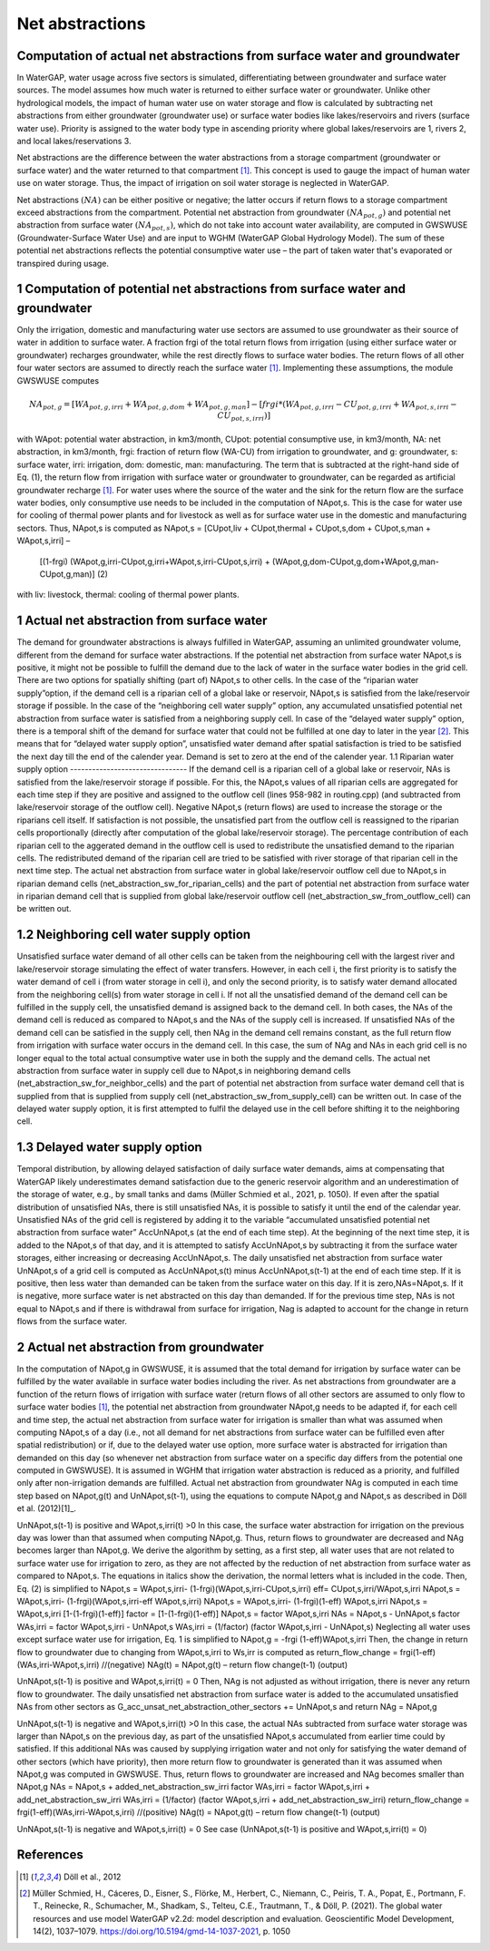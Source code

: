 Net abstractions 
===============
Computation of actual net abstractions from surface water and groundwater 
-------------------------------------------------------------------------
In WaterGAP, water usage across five sectors is simulated, differentiating between groundwater and surface water sources. The model assumes how much water is returned to either surface water or groundwater. Unlike other hydrological models, the impact of human water use on water storage and flow is calculated by subtracting net abstractions from either groundwater (groundwater use) or surface water bodies like lakes/reservoirs and rivers (surface water use). Priority is assigned to the water body type in ascending priority where global lakes/reservoirs are 1, rivers 2, and local lakes/reservations 3. 

Net abstractions are the difference between the water abstractions from a storage compartment (groundwater or surface water) and the water returned to that compartment [1]_. This concept is used to gauge the impact of human water use on water storage. Thus, the impact of irrigation on soil water storage is neglected in WaterGAP. 

Net abstractions :math:`({NA})` can be either positive or negative; the latter occurs if return flows to a storage compartment exceed abstractions from the compartment. 
Potential net abstraction from groundwater :math:`({NA}_{pot,g})` and potential net abstraction from surface water :math:`({NA}_{pot,s})`, which do not take into account water availability, are computed in GWSWUSE (Groundwater-Surface Water Use) and are input to WGHM (WaterGAP Global Hydrology Model). The sum of these potential net abstractions reflects the potential consumptive water use – the part of taken water that's evaporated or transpired during usage.


1 Computation of potential net abstractions from surface water and groundwater
------------------------------------------------------------------------------
Only the irrigation, domestic and manufacturing water use sectors are assumed to use groundwater as their source of water in addition to surface water. A fraction frgi of the total return flows from irrigation (using either surface water or groundwater) recharges groundwater, while the rest directly flows to surface water bodies. The return flows of all other four water sectors are assumed to directly reach the surface water [1]_. Implementing these assumptions, the module GWSWUSE computes  


.. math::
   {NA}_{pot,g} = [{WA}_{pot,g,irri} + {WA}_{pot,g,dom} + {WA}_{pot,g,man}] - [{frgi}*({WA}_{pot,g,irri} - {CU}_{pot,g,irri} + {WA}_{pot,s,irri} - {CU}_{pot,s,irri})]


with WApot: potential water abstraction, in km3/month, CUpot: potential consumptive use, in km3/month, NA: net abstraction, in km3/month, frgi: fraction of return flow (WA-CU) from irrigation to groundwater, and g: groundwater, s: surface water, irri: irrigation, dom: domestic, man: manufacturing. The term that is subtracted at the right-hand side of Eq. (1), the return flow from irrigation with surface water or groundwater to groundwater, can be regarded as artificial groundwater recharge [1]_.
For water uses where the source of the water and the sink for the return flow are the surface water bodies, only consumptive use needs to be included in the computation of NApot,s. This is the case for water use for cooling of thermal power plants and for livestock as well as for surface water use in the domestic and manufacturing sectors. Thus, NApot,s is computed as
NApot,s = [CUpot,liv + CUpot,thermal + CUpot,s,dom + CUpot,s,man + WApot,s,irri] – 
                   [(1-frgi) (WApot,g,irri-CUpot,g,irri+WApot,s,irri-CUpot,s,irri) + 
                   (WApot,g,dom-CUpot,g,dom+WApot,g,man-CUpot,g,man)] 	(2)
with liv: livestock, thermal: cooling of thermal power plants. 

 
1 Actual net abstraction from surface water
-------------------------------------------
The demand for groundwater abstractions is always fulfilled in WaterGAP, assuming an unlimited groundwater volume, different from the demand for surface water abstractions. If the potential net abstraction from surface water NApot,s is positive, it might not be possible to fulfill the demand due to the lack of water in the surface water bodies in the grid cell. There are two options for spatially shifting (part of) NApot,s to other cells. In the case of the “riparian water supply”option, if the demand cell is a riparian cell of a global lake or reservoir, NApot,s is satisﬁed from the lake/reservoir storage if possible. In the case of the “neighboring cell water supply” option, any accumulated unsatisfied potential net abstraction from surface water is satisfied from a neighboring supply cell. In case of the “delayed water supply” option, there is a temporal shift of the demand for surface water that could not be fulfilled at one day to later in the year [2]_. This means that for “delayed water supply option”, unsatisfied water demand after spatial satisfaction is tried to be satisfied the next day till the end of the calender year. Demand is set to zero at the end of the calender year.
1.1	Riparian water supply option
--------------------------------
If the demand cell is a riparian cell of a global lake or reservoir, NAs is satisﬁed from the lake/reservoir storage if possible. For this, the NApot,s values of all riparian cells are aggregated for each time step if they are positive and assigned to the outflow cell (lines 958-982 in routing.cpp) (and subtracted from lake/reservoir storage of the outflow cell).  Negative NApot,s  (return flows) are used to increase the storage or the riparians cell itself. 
If satisfaction is not possible, the unsatisfied part from the outflow cell is reassigned to the riparian cells proportionally (directly after computation of the global lake/reservoir storage).  The percentage contribution of each riparian cell to the aggerated demand in the outflow cell is used to redistribute the unsatisfied demand to the riparian cells.  The redistributed demand of the riparian cell  are  tried to be satisfied with river storage of that riparian cell in the next time step.
The actual net abstraction from surface water in global lake/reservoir outflow cell due to NApot,s in riparian demand cells (net_abstraction_sw_for_riparian_cells) and the part of potential net abstraction from surface water in riparian demand cell that is supplied from global lake/reservoir outflow cell (net_abstraction_sw_from_outflow_cell) can be written out.

1.2	Neighboring cell water supply option 
----------------------------------------
Unsatisﬁed surface water demand of all other cells can be taken from the neighbouring cell with the largest river and lake/reservoir storage simulating the effect of water transfers. However, in each cell i, the first priority is to satisfy the water demand of cell i (from water storage in cell i), and only the second priority, is to satisfy water demand allocated from the neighboring cell(s) from water storage in cell i. 
If not all the unsatisfied demand of the demand cell can be fulfilled in the supply cell, the unsatisfied demand is assigned back to the demand cell. 
In both cases, the NAs of the demand cell is reduced as compared to NApot,s and the NAs of the supply cell is increased. 
If unsatisfied NAs of the demand cell can be satisfied in the supply cell, then NAg in the demand cell remains constant, as the full return flow from irrigation with surface water occurs in the demand cell. 
In this case, the sum of NAg and NAs in each grid cell is no longer equal to the total actual consumptive water use in both the supply and the demand cells. The actual net abstraction from surface water in supply cell due to NApot,s in neighboring demand cells (net_abstraction_sw_for_neighbor_cells) and the part of potential net abstraction from surface water demand cell that is supplied from that is supplied from supply cell (net_abstraction_sw_from_supply_cell) can be written out. In case of the delayed water supply option, it is first attempted to fulfil the delayed use in the cell before shifting it to the neighboring cell.


1.3	Delayed water supply option
-------------------------------
Temporal distribution, by allowing delayed satisfaction of daily surface water demands, aims at compensating that WaterGAP likely underestimates demand satisfaction due to the generic reservoir algorithm and an underestimation of the storage of water, e.g., by small tanks and dams (Müller Schmied et al., 2021, p. 1050). If even after the spatial distribution of unsatisfied NAs, there is still unsatisfied NAs, it is possible to satisfy it until the end of the calendar year. Unsatisfied NAs of the grid cell is registered by adding it to the variable “accumulated unsatisfied potential net abstraction from surface water” AccUnNApot,s (at the end of each time step). At the beginning of the next time step, it  is added to the NApot,s of that day, and it is attempted to satisfy AccUnNApot,s by subtracting it from the surface water storages, either increasing or decreasing AccUnNApot,s. 
The daily unsatisfied net abstraction from surface water UnNApot,s of a grid cell is computed as AccUnNApot,s(t) minus AccUnNApot,s(t-1) at the end of each time step. If it is positive, then less water than demanded can be taken from the surface water on this day. If it is zero,NAs=NApot,s. If it is negative, more surface water is net abstracted on this day than demanded. If for the previous time step, NAs is not equal to NApot,s and if there is withdrawal from surface for irrigation, Nag  is adapted to account for the change in return flows from the surface water.

2 Actual net abstraction from groundwater
-----------------------------------------
In the computation of NApot,g in GWSWUSE, it is assumed that the total demand for irrigation by surface water can be fulfilled by the water available in surface water bodies including the river. As net abstractions from groundwater are a function of the return flows of irrigation with surface water (return flows of all other sectors are assumed to only flow to surface water bodies [1]_, the potential net abstraction from groundwater NApot,g needs to be adapted if, for each cell and time step, the actual net abstraction from surface water for irrigation is smaller than what was assumed when computing NApot,s of a day (i.e., not all demand for net abstractions from surface water can be fulfilled even after spatial redistribution) or if, due to the delayed water use option, more surface water is abstracted for irrigation than demanded on this day (so whenever net abstraction from surface water on a specific day differs from the potential one computed in GWSWUSE). It is assumed in WGHM that irrigation water abstraction is reduced as a priority, and fulfilled only after non-irrigation demands are fulfilled. Actual net abstraction from groundwater NAg is computed in each time step based on NApot,g(t) and UnNApot,s(t-1), using the equations to compute NApot,g and NApot,s as described in Döll et al. (2012)[1]_.


UnNApot,s(t-1) is positive and WApot,s,irri(t) >0
In this case, the surface water abstraction for irrigation on the previous day was lower than that assumed when computing NApot,g. Thus, return flows to groundwater are decreased and NAg becomes larger than NApot,g. We derive the algorithm by setting, as a first step, all water uses that are not related to surface water use for irrigation to zero, as they are not affected by the reduction of net abstraction from surface water as compared to NApot,s. The equations in italics show the derivation, the normal letters what is included in the code. Then, Eq. (2) is simplified to
NApot,s = WApot,s,irri- (1-frgi)(WApot,s,irri-CUpot,s,irri)
eff= CUpot,s,irri/WApot,s,irri
NApot,s = WApot,s,irri- (1-frgi)(WApot,s,irri-eff WApot,s,irri)
NApot,s = WApot,s,irri- (1-frgi)(1-eff) WApot,s,irri
NApot,s = WApot,s,irri [1-(1-frgi)(1-eff)]
factor = [1-(1-frgi)(1-eff)]
NApot,s = factor WApot,s,irri
NAs = NApot,s - UnNApot,s
factor WAs,irri = factor WApot,s,irri - UnNApot,s
WAs,irri = (1/factor) (factor WApot,s,irri - UnNApot,s)
Neglecting all water uses except surface water use for irrigation, Eq. 1 is simplified to
NApot,g = -frgi (1-eff)WApot,s,irri
Then, the change in return flow to groundwater due to changing from WApot,s,irri to Ws,irr is computed as
return_flow_change = frgi(1-eff)(WAs,irri-WApot,s,irri) //(negative)
NAg(t) = NApot,g(t) – return flow change(t-1) (output)





UnNApot,s(t-1) is positive and WApot,s,irri(t) = 0
Then, NAg is not adjusted as without irrigation, there is never any return flow to groundwater. The daily unsatisfied net abstraction from surface water is added to the accumulated unsatisfied NAs from other sectors as
G_acc_unsat_net_abstraction_other_sectors += UnNApot,s 
and return NAg = NApot,g

UnNApot,s(t-1) is negative and WApot,s,irri(t) >0
In this case, the actual NAs subtracted from surface water storage was larger than NApot,s on the previous day, as part of the unsatisfied NApot,s accumulated from earlier time could by satisfied. If this additional NAs was caused by supplying irrigation water and not only for satisfying the water demand of other sectors (which have priority), then more return flow to groundwater is generated than it was assumed when NApot,g was computed in GWSWUSE. Thus, return flows to groundwater are increased and NAg becomes smaller than NApot,g
NAs = NApot,s + added_net_abstraction_sw_irri
factor WAs,irri = factor WApot,s,irri + add_net_abstraction_sw_irri
WAs,irri = (1/factor) (factor WApot,s,irri + add_net_abstraction_sw_irri)
return_flow_change = frgi(1-eff)(WAs,irri-WApot,s,irri) //(positive)
NAg(t) = NApot,g(t) – return flow change(t-1) (output)


UnNApot,s(t-1) is negative and WApot,s,irri(t) = 0
See  case (UnNApot,s(t-1) is positive and WApot,s,irri(t) = 0)

References 
----------
.. [1] Döll et al., 2012
.. [2] Müller Schmied, H., Cáceres, D., Eisner, S., Flörke, M., Herbert, C., Niemann, C., Peiris, T. A., Popat, E., Portmann, F. T., Reinecke, R., Schumacher, M., Shadkam, S., Telteu, C.E., Trautmann, T., & Döll, P. (2021). The global water resources and use model WaterGAP v2.2d: model description and evaluation. Geoscientific Model Development, 14(2), 1037–1079. https://doi.org/10.5194/gmd-14-1037-2021, p. 1050
